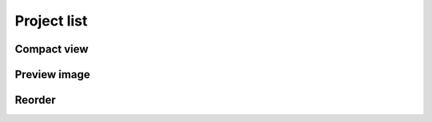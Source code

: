 Project list
============

Compact view
------------

Preview image
-------------

Reorder
-------

